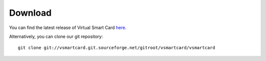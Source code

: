 .. highlight:: sh

===============================================================================
Download
===============================================================================

You can find the latest release of Virtual Smart Card `here
<http://sourceforge.net/projects/vsmartcard/files>`_.

Alternatively, you can clone our git repository::

    git clone git://vsmartcard.git.sourceforge.net/gitroot/vsmartcard/vsmartcard

